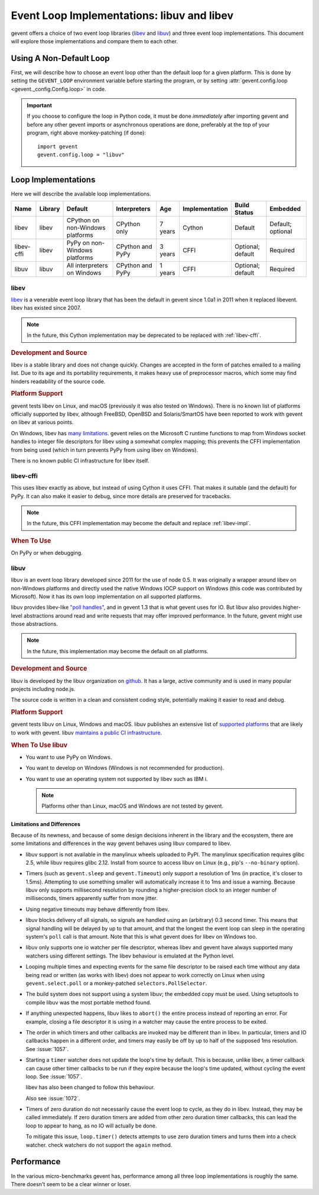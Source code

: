 =============================================
 Event Loop Implementations: libuv and libev
=============================================

.. versionadded:: 1.3

gevent offers a choice of two event loop libraries (`libev`_ and
`libuv`_) and three event loop implementations. This document will
explore those implementations and compare them to each other.

Using A Non-Default Loop
========================

First, we will describe how to choose an event loop other than the
default loop for a given platform. This is done by setting the
``GEVENT_LOOP`` environment variable before starting the program, or
by setting :attr:`gevent.config.loop <gevent._config.Config.loop>` in
code.

.. important::

   If you choose to configure the loop in Python code, it must be done
   *immediately* after importing gevent and before any other gevent
   imports or asynchronous operations are done, preferably at the top
   of your program, right above monkey-patching (if done)::

       import gevent
       gevent.config.loop = "libuv"

Loop Implementations
====================

Here we will describe the available loop implementations.

+----------+-------+------------+------------+-----+--------------+---------+--------+
|Name      |Library|Default     |Interpreters|Age  |Implementation|Build    |Embedded|
|          |       |            |            |     |              |Status   |        |
+==========+=======+============+============+=====+==============+=========+========+
|libev     |libev  |CPython on  |CPython only|7    |Cython        |Default  |Default;|
|          |       |non-Windows |            |years|              |         |optional|
|          |       |platforms   |            |     |              |         |        |
+----------+-------+------------+------------+-----+--------------+---------+--------+
|libev-cffi|libev  |PyPy on     |CPython and |3    |CFFI          |Optional;|Required|
|          |       |non-Windows |PyPy        |years|              |default  |        |
|          |       |platforms   |            |     |              |         |        |
+----------+-------+------------+------------+-----+--------------+---------+--------+
|libuv     |libuv  |All         |CPython and |1    |CFFI          |Optional;|Required|
|          |       |interpreters|PyPy        |years|              |default  |        |
|          |       |on Windows  |            |     |              |         |        |
+----------+-------+------------+------------+-----+--------------+---------+--------+

.. _libev-impl:

libev
-----

`libev`_ is a venerable event loop library that has been the default
in gevent since 1.0a1 in 2011 when it replaced libevent. libev has
existed since 2007.

.. note::

   In the future, this Cython implementation may be deprecated to be
   replaced with :ref:`libev-cffi`.

.. _libev-dev:

.. rubric:: Development and Source

libev is a stable library and does not change quickly. Changes are
accepted in the form of patches emailed to a mailing list. Due to its
age and its portability requirements, it makes heavy use of
preprocessor macros, which some may find hinders readability of the
source code.

.. _libev-plat:

.. rubric:: Platform Support

gevent tests libev on Linux, and macOS (previously it was also tested
on Windows). There is no known list of platforms officially supported
by libev, although FreeBSD, OpenBSD and Solaris/SmartOS have been
reported to work with gevent on libev at various points.

On Windows, libev has `many limitations
<http://pod.tst.eu/http://cvs.schmorp.de/libev/ev.pod#WIN32_PLATFORM_LIMITATIONS_AND_WORKA>`_.
gevent relies on the Microsoft C runtime functions to map from Windows
socket handles to integer file descriptors for libev using a somewhat
complex mapping; this prevents the CFFI implementation from being
used (which in turn prevents PyPy from using libev on Windows).

There is no known public CI infrastructure for libev itself.

.. _libev-cffi:

libev-cffi
----------

This uses libev exactly as above, but instead of using Cython it uses
CFFI. That makes it suitable (and the default) for PyPy. It can also
make it easier to debug, since more details are preserved for
tracebacks.


.. note::

   In the future, this CFFI implementation may become the default and replace
   :ref:`libev-impl`.

.. rubric:: When To Use

On PyPy or when debugging.


libuv
-----

libuv is an event loop library developed since 2011 for the use of
node 0.5. It was originally a wrapper around libev on non-Windows
platforms and directly used the native Windows IOCP support on Windows
(this code was contributed by Microsoft). Now it has its own loop
implementation on all supported platforms.

libuv provides libev-like `"poll handles"
<http://docs.libuv.org/en/v1.x/poll.html>`_, and in gevent 1.3 that is
what gevent uses for IO. But libuv also provides higher-level
abstractions around read and write requests that may offer improved
performance. In the future, gevent might use those abstractions.

.. note::

   In the future, this implementation may become the default on all
   platforms.

.. rubric:: Development and Source

libuv is developed by the libuv organization on `github
<https://github.com/libuv/libuv>`_. It has a large, active community
and is used in many popular projects including node.js.

The source code is written in a clean and consistent coding style,
potentially making it easier to read and debug.

.. rubric:: Platform Support

gevent tests libuv on Linux, Windows and macOS. libuv publishes an
extensive list of `supported platforms
<https://github.com/libuv/libuv/blob/v1.x/SUPPORTED_PLATFORMS.md>`_
that are likely to work with gevent. libuv `maintains a public CI
infrastructure <https://ci.nodejs.org/view/libuv/>`_.

.. rubric:: When To Use libuv


- You want to use PyPy on Windows.
- You want to develop on Windows (Windows is not recommended for
  production).
- You want to use an operating system not supported by libev such as
  IBM i.

  .. note::

     Platforms other than Linux, macOS and Windows are not
     tested by gevent.

.. _libuv-limits:

Limitations and Differences
~~~~~~~~~~~~~~~~~~~~~~~~~~~

Because of its newness, and because of some design decisions inherent
in the library and the ecosystem, there are some limitations and
differences in the way gevent behaves using libuv compared to libev.

- libuv support is not available in the manylinux wheels uploaded to
  PyPI. The manylinux specification requires glibc 2.5, while libuv
  requires glibc 2.12. Install from source to access libuv on Linux
  (e.g., pip's ``--no-binary`` option).

- Timers (such as ``gevent.sleep`` and ``gevent.Timeout``) only
  support a resolution of 1ms (in practice, it's closer to 1.5ms).
  Attempting to use something smaller will automatically increase it
  to 1ms and issue a warning. Because libuv only supports millisecond
  resolution by rounding a higher-precision clock to an integer number
  of milliseconds, timers apparently suffer from more jitter.

- Using negative timeouts may behave differently from libev.

- libuv blocks delivery of all signals, so signals are handled using
  an (arbitrary) 0.3 second timer. This means that signal handling
  will be delayed by up to that amount, and that the longest the
  event loop can sleep in the operating system's ``poll`` call is
  that amount. Note that this is what gevent does for libev on
  Windows too.

- libuv only supports one io watcher per file descriptor, whereas
  libev and gevent have always supported many watchers using
  different settings. The libev behaviour is emulated at the Python
  level.

- Looping multiple times and expecting events for the same file
  descriptor to be raised each time without any data being read or
  written (as works with libev) does not appear to work correctly on
  Linux when using ``gevent.select.poll`` or a monkey-patched
  ``selectors.PollSelector``.

- The build system does not support using a system libuv; the
  embedded copy must be used. Using setuptools to compile libuv was
  the most portable method found.

- If anything unexpected happens, libuv likes to ``abort()`` the
  entire process instead of reporting an error. For example, closing
  a file descriptor it is using in a watcher may cause the entire
  process to be exited.

- The order in which timers and other callbacks are invoked may be
  different than in libev. In particular, timers and IO callbacks
  happen in a different order, and timers may easily be off by up to
  half of the supposed 1ms resolution. See :issue:`1057`.

- Starting a ``timer`` watcher does not update the loop's time by
  default. This is because, unlike libev, a timer callback can cause
  other timer callbacks to be run if they expire because the loop's
  time updated, without cycling the event loop. See :issue:`1057`.

  libev has also been changed to follow this behaviour.

  Also see :issue:`1072`.

- Timers of zero duration do not necessarily cause the event loop to
  cycle, as they do in libev. Instead, they may be called
  immediately. If zero duration timers are added from other zero
  duration timer callbacks, this can lead the loop to appear to
  hang, as no IO will actually be done.

  To mitigate this issue, ``loop.timer()`` detects attempts to use
  zero duration timers and turns them into a check watcher. check
  watchers do not support the ``again`` method.

Performance
===========

In the various micro-benchmarks gevent has, performance among all three
loop implementations is roughly the same. There doesn't seem to be a
clear winner or loser.

.. _libev: http://software.schmorp.de/pkg/libev.html
.. _libuv: http://libuv.org

..  LocalWords:  gevent libev cffi PyPy CFFI libuv FreeBSD CPython Cython
